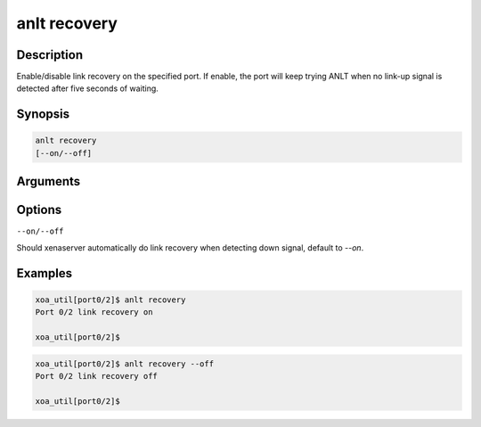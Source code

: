 anlt recovery
=============

Description
-----------

Enable/disable link recovery on the specified port.
If enable, the port will keep trying ANLT when no link-up signal is detected after five seconds of waiting.


Synopsis
--------

.. code-block:: console
    
    anlt recovery
    [--on/--off]


Arguments
---------


Options
-------

``--on/--off``

Should xenaserver automatically do link recovery when detecting down signal, default to `--on`.


Examples
--------

.. code-block:: console

    xoa_util[port0/2]$ anlt recovery
    Port 0/2 link recovery on

    xoa_util[port0/2]$


.. code-block:: console

    xoa_util[port0/2]$ anlt recovery --off
    Port 0/2 link recovery off

    xoa_util[port0/2]$





